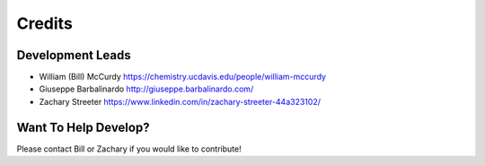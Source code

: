 =======
Credits
=======

Development Leads
-----------------

* William (Bill) McCurdy
  https://chemistry.ucdavis.edu/people/william-mccurdy

* Giuseppe Barbalinardo
  http://giuseppe.barbalinardo.com/

* Zachary Streeter
  https://www.linkedin.com/in/zachary-streeter-44a323102/

Want To Help Develop?
---------------------

Please contact Bill or Zachary if you would like to contribute!
